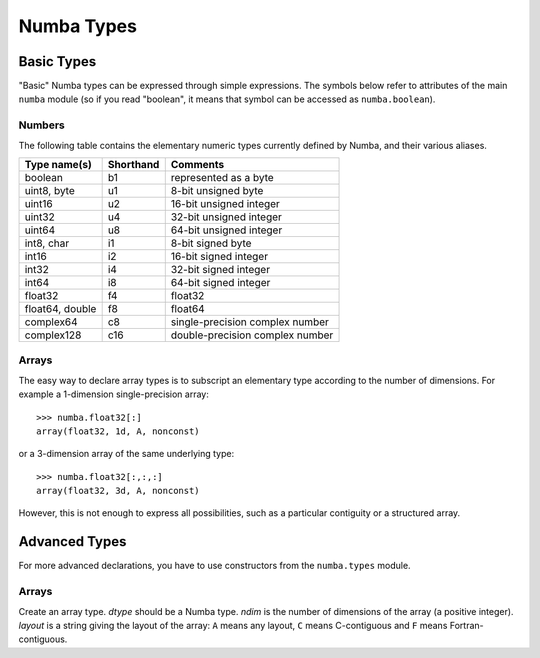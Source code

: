 
===========
Numba Types
===========


Basic Types
===========

"Basic" Numba types can be expressed through simple expressions.  The
symbols below refer to attributes of the main ``numba`` module (so if
you read "boolean", it means that symbol can be accessed as ``numba.boolean``).

Numbers
-------

The following table contains the elementary numeric types currently defined
by Numba, and their various aliases.

===================     =========        ===================================
Type name(s)            Shorthand        Comments
===================     =========        ===================================
boolean                 b1               represented as a byte
uint8, byte             u1               8-bit unsigned byte
uint16                  u2               16-bit unsigned integer
uint32                  u4               32-bit unsigned integer
uint64                  u8               64-bit unsigned integer

int8, char              i1               8-bit signed byte
int16                   i2               16-bit signed integer
int32                   i4               32-bit signed integer
int64                   i8               64-bit signed integer

float32                 f4               float32
float64, double         f8               float64

complex64               c8               single-precision complex number
complex128              c16              double-precision complex number
===================     =========        ===================================

Arrays
------

The easy way to declare array types is to subscript an elementary type
according to the number of dimensions.  For example a 1-dimension
single-precision array::

   >>> numba.float32[:]
   array(float32, 1d, A, nonconst)

or a 3-dimension array of the same underlying type::

   >>> numba.float32[:,:,:]
   array(float32, 3d, A, nonconst)

However, this is not enough to express all possibilities, such as a particular
contiguity or a structured array.


Advanced Types
==============

For more advanced declarations, you have to use constructors from the
``numba.types`` module.

Arrays
------

.. class:: numba.types.Array(dtype, ndim, layout)

   Create an array type.  *dtype* should be a Numba type.  *ndim* is the
   number of dimensions of the array (a positive integer).  *layout*
   is a string giving the layout of the array: ``A`` means any layout, ``C``
   means C-contiguous and ``F`` means Fortran-contiguous.


.. todo:: finish this

